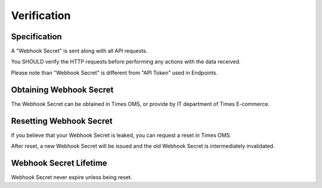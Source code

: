 Verification
============

Specification
-------------

A "Webhook Secret" is sent along with all API requests.

You SHOULD verify the HTTP requests before performing any actions with the data received.

Please note than "Webhook Secret" is different from "API Token" used in Endpoints.

Obtaining Webhook Secret
------------------------

The Webhook Secret can be obtained in Times OMS, or provide by IT department of Times E-commerce.

Resetting Webhook Secret
------------------------

If you believe that your Webhook Secret is leaked, you can request a reset in Times OMS.

After reset, a new Webhook Secret will be issued and the old Webhook Secret is intermediately invalidated.

Webhook Secret Lifetime
-----------------------

Webhook Secret never expire unless being reset.
